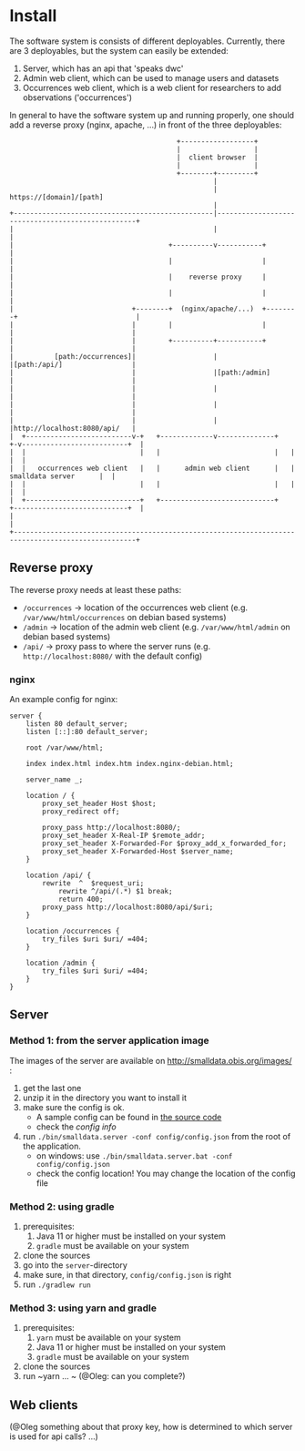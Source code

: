 * Install

The software system is consists of different deployables. Currently, there are 3 deployables, but the system can
easily be extended:
1. Server, which has an api that 'speaks dwc'
2. Admin web client, which can be used to manage users and datasets
3. Occurrences web client, which is a web client for researchers to add observations ('occurrences')

In general to have the software system up and running properly, one should add a reverse proxy (nginx, apache, ...) in front of the three deployables:

#+BEGIN_SRC deployment-diagram
                                         +------------------+
                                         |                  |
                                         |  client browser  |
                                         |                  |
                                         +--------+---------+
                                                  |
                                                  | https://[domain]/[path]
                                                  |
+-------------------------------------------------|--------------------------------------------------+
|                                                 |                                                  |
|                                      +----------v-----------+                                      |
|                                      |                      |                                      |
|                                      |    reverse proxy     |                                      |
|                                      |                      |                                      |
|                             +--------+  (nginx/apache/...)  +--------+                             |
|                             |        |                      |        |                             |
|                             |        +----------+-----------+        |                             |
|          [path:/occurrences]|                   |                    |[path:/api/]                 |
|                             |                   |[path:/admin]       |                             |
|                             |                   |                    |                             |
|                             |                   |                    |                             |
|                             |                   |                    |http://localhost:8080/api/   |
|  +--------------------------v-+   +-------------v--------------+   +-v--------------------------+  |
|  |                            |   |                            |   |                            |  |
|  |   occurrences web client   |   |      admin web client      |   |      smalldata server      |  |
|  |                            |   |                            |   |                            |  |
|  +----------------------------+   +----------------------------+   +----------------------------+  |
|                                                                                                    |
+----------------------------------------------------------------------------------------------------+
#+END_SRC


** Reverse proxy

The reverse proxy needs at least these paths:
- ~/occurrences~ \to location of the occurrences web client (e.g. ~/var/www/html/occurrences~ on debian based systems)
- ~/admin~ \to location of the admin web client (e.g. ~/var/www/html/admin~ on debian based systems)
- ~/api/~ \to proxy pass to where the server runs (e.g. ~http://localhost:8080/~ with the default config)


*** nginx

An example config for nginx:

#+BEGIN_SRC nginx-config
server {
	listen 80 default_server;
	listen [::]:80 default_server;

	root /var/www/html;

	index index.html index.htm index.nginx-debian.html;

	server_name _;

	location / {
		proxy_set_header Host $host;
		proxy_redirect off;

		proxy_pass http://localhost:8080/;
		proxy_set_header X-Real-IP $remote_addr;
		proxy_set_header X-Forwarded-For $proxy_add_x_forwarded_for;
		proxy_set_header X-Forwarded-Host $server_name;
	}

	location /api/ {
		rewrite  ^  $request_uri;
      		rewrite ^/api/(.*) $1 break;
        	return 400;
		proxy_pass http://localhost:8080/api/$uri;
	}

	location /occurrences {
		try_files $uri $uri/ =404;
	}

	location /admin {
		try_files $uri $uri/ =404;
	}
}
#+END_SRC

** Server

*** Method 1: from the server application image

The images of the server are available on http://smalldata.obis.org/images/ :
1. get the last one
2. unzip it in the directory you want to install it
3. make sure the config is ok.
   - A sample config can be found in [[https://github.com/iobis/smalldata/blob/master/server/config/config.json][the source code]]
   - check the [[docs/server-config.md][config info]]
4. run ~./bin/smalldata.server -conf config/config.json~ from the root of the application.
   - on windows: use ~./bin/smalldata.server.bat -conf config/config.json~
   - check the config location! You may change the location of the config file

*** Method 2: using gradle

0. prerequisites:
   1. Java 11 or higher must be installed on your system
   2. ~gradle~ must be available on your system
1. clone the sources
2. go into the ~server~-directory
3. make sure, in that directory, ~config/config.json~ is right
4. run ~./gradlew run~

*** Method 3: using yarn and gradle

0. prerequisites:
   1. ~yarn~ must be available on your system
   2. Java 11 or higher must be installed on your system
   3. ~gradle~ must be available on your system
1. clone the sources
2. run ~yarn ... ~ (@Oleg: can you complete?)

** Web clients

(@Oleg something about that proxy key, how is determined to which server is used for api calls? ...)


